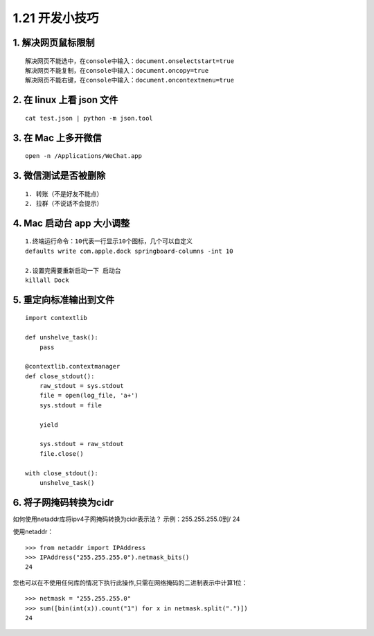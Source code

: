 1.21 开发小技巧
===============

|image0|

1. 解决网页鼠标限制
-------------------

::

   解决网页不能选中，在console中输入：document.onselectstart=true
   解决网页不能复制，在console中输入：document.oncopy=true
   解决网页不能右键，在console中输入：document.oncontextmenu=true

2. 在 linux 上看 json 文件
--------------------------

::

   cat test.json | python -m json.tool

3. 在 Mac 上多开微信
--------------------

::

   open -n /Applications/WeChat.app

3. 微信测试是否被删除
---------------------

::

   1. 转账（不是好友不能点）
   2. 拉群（不说话不会提示）

4. Mac 启动台 app 大小调整
--------------------------

::

   1.终端运行命令：10代表一行显示10个图标，几个可以自定义
   defaults write com.apple.dock springboard-columns -int 10

   2.设置完需要重新启动一下 启动台
   killall Dock

5. 重定向标准输出到文件
-----------------------

::

   import contextlib

   def unshelve_task():
       pass

   @contextlib.contextmanager
   def close_stdout():
       raw_stdout = sys.stdout
       file = open(log_file, 'a+')
       sys.stdout = file

       yield

       sys.stdout = raw_stdout
       file.close()
       
   with close_stdout():
       unshelve_task()

6. 将子网掩码转换为cidr
-----------------------

如何使用netaddr库将ipv4子网掩码转换为cidr表示法？ 示例：255.255.255.0到/
24

使用netaddr：

::

   >>> from netaddr import IPAddress
   >>> IPAddress("255.255.255.0").netmask_bits()
   24

您也可以在不使用任何库的情况下执行此操作,只需在网络掩码的二进制表示中计算1位：

::

   >>> netmask = "255.255.255.0"
   >>> sum([bin(int(x)).count("1") for x in netmask.split(".")])
   24

.. figure:: http://image.iswbm.com/20200607174235.png
   :alt:



.. |image0| image:: http://image.iswbm.com/20200602135014.png

